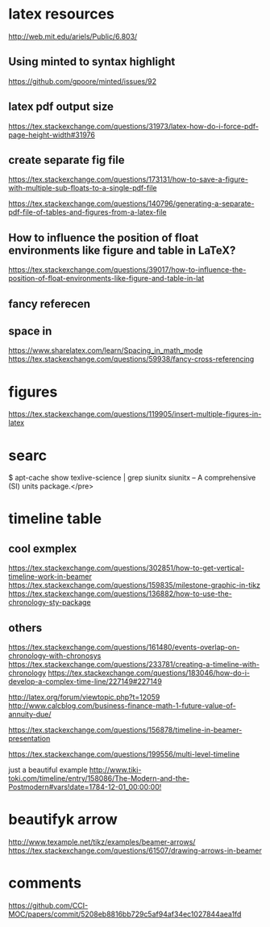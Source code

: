 * latex resources
  [[http://web.mit.edu/ariels/Public/6.803/]]


** Using minted to syntax highlight
 [[https://github.com/gpoore/minted/issues/92]]

** latex pdf output size
 [[https://tex.stackexchange.com/questions/31973/latex-how-do-i-force-pdf-page-height-width#31976]]

** create separate fig file

[[https://tex.stackexchange.com/questions/173131/how-to-save-a-figure-with-multiple-sub-floats-to-a-single-pdf-file]]


[[https://tex.stackexchange.com/questions/140796/generating-a-separate-pdf-file-of-tables-and-figures-from-a-latex-file]]


** How to influence the position of float environments like figure and table in LaTeX?
[[https://tex.stackexchange.com/questions/39017/how-to-influence-the-position-of-float-environments-like-figure-and-table-in-lat]]

** fancy referecen
** space in
[[https://www.sharelatex.com/learn/Spacing_in_math_mode]]
[[https://tex.stackexchange.com/questions/59938/fancy-cross-referencing]]
* figures
  [[https://tex.stackexchange.com/questions/119905/insert-multiple-figures-in-latex]]

* searc
  $ apt-cache show texlive-science | grep siunitx
  siunitx -- A comprehensive (SI) units package.</pre> 

* timeline table

** cool exmplex
[[https://tex.stackexchange.com/questions/302851/how-to-get-vertical-timeline-work-in-beamer]]
[[https://tex.stackexchange.com/questions/159835/milestone-graphic-in-tikz]]
[[https://tex.stackexchange.com/questions/136882/how-to-use-the-chronology-sty-package]]

** others
[[https://tex.stackexchange.com/questions/161480/events-overlap-on-chronology-with-chronosys]]
[[https://tex.stackexchange.com/questions/233781/creating-a-timeline-with-chronology]]
[[https://tex.stackexchange.com/questions/183046/how-do-i-develop-a-complex-time-line/227149#227149]]

[[http://latex.org/forum/viewtopic.php?t=12059]]
[[http://www.calcblog.com/business-finance-math-1-future-value-of-annuity-due/]]

[[https://tex.stackexchange.com/questions/156878/timeline-in-beamer-presentation]]

[[https://tex.stackexchange.com/questions/199556/multi-level-timeline]]

just a beautiful example
[[http://www.tiki-toki.com/timeline/entry/158086/The-Modern-and-the-Postmodern#vars!date=1784-12-01_00:00:00!]]

* beautifyk arrow

  [[http://www.texample.net/tikz/examples/beamer-arrows/]]
  [[https://tex.stackexchange.com/questions/61507/drawing-arrows-in-beamer]]

* comments 
  [[https://github.com/CCI-MOC/papers/commit/5208eb8816bb729c5af94af34ec1027844aea1fd]]
